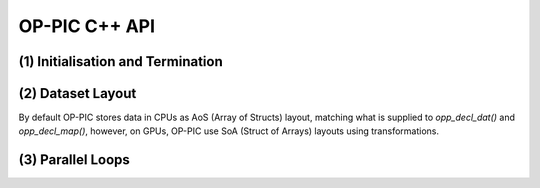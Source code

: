 OP-PIC C++ API
==============

(1) Initialisation and Termination
^^^^^^^^^^^^^^^^^^^^^^^^^^^^^^^^^^

.. c:function:: void opp_init(int argc, char **argv)

   This routine must be called before all other OP-PIC routines. 
   If `USE_PETSC` is defined during compilation, `opp_init` will initialize PETSc library as well (using :c:func:`PetscInitialize()`).
   Under MPI back-ends, this routine also calls :c:func:`MPI_Init()` unless its already called previously.

   :param argc: The number of command line arguments.
   :param argv: The command line arguments, as passed to :c:func:`main()`.

.. c:function:: void opp_exit()

   This routine must be called last to cleanly terminate the OP-PIC runtime. 
   If `USE_PETSC` is defined during compilation, `opp_exit` will finalize PETSc library as well (using :c:func:`PetscFinalize()`).
   Under MPI back-ends, this routine also calls :c:func:`MPI_Finalize()` unless its has been called previously. 
   A runtime error will occur if :c:func:`MPI_Finalize()` is called after :c:func:`opp_exit()`.

.. c:function:: opp_set opp_decl_set(int size, char const *name)

   This routine declares a mesh set.

   :param size: Number of set elements.
   :param name: A name to be used for output diagnostics.
   :returns: A set ID.

.. c:function:: opp_set opp_decl_particle_set(char const *name, opp_set cells_set)

   This routine declares a particle set with zero particles in it.

   :param name: A name to be used for output diagnostics.
   :param size: The underlying mesh set related.
   :returns: A set ID.

.. c:function:: opp_set opp_decl_particle_set(int size, char const *name, opp_set cells_set)

   This routine declares a particle set with a given number of particles in it.

   :param size: Number of particles in the set.
   :param name: A name to be used for output diagnostics.
   :param size: The underlying mesh set related.
   :returns: A set ID.

.. c:function:: opp_map opp_decl_map(opp_set from, opp_set to, int dim, int *imap, char const *name)

   This routine defines a mapping between sets. 
   
   :param from: Source set.
   :param to: Destination set.
   :param dim: Number of mappings per source element.
   :param imap: Mapping table.
   :param name: A name to be used for output diagnostics.

   .. note::
      imap should contain a valid data array pointer. The only exception is to provide `nullptr` given the from set is a particle set with zero particles in it.
   
.. c:function:: opp_dat opp_decl_dat(opp_set set, int dim, opp_data_type dtype, void *data, char const *name)

   This routine defines a dataset.

   :param set: The set the data is associated with (can be a mesh set or a particle set).
   :param dim: Number of data elements per set element.
   :param type: The datatype, This can be a type in :c:expr:`opp_data_type` enum (:c:expr:`DT_INT` or :c:expr:`DT_REAL`, other type may be added later).
   :param data: Input data of type :c:type:`T` (checked for consistency with **type** at run-time). The data must be provided in AoS form with each of the **dim** elements per set element contiguous in memory.
   :param name: A name to be used for output diagnostics.

   .. note::
      At present **dim** must be an integer literal or a :c:expr:`#define`

.. c:function:: template <typename T> void opp_decl_const(int dim, T* data, const char* name)

   This routine defines constant data with global scope that can be used in kernel functions.

   :param dim: Number of data elements. For maximum efficiency this should be an integer literal or a :c:expr:`#define`.
   :param data: A pointer to the data, checked for type consistency at run-time.
   :param name: The name as a string that the kernels access it, (should be :c:expr:`CONST_+<var_name>`).

   .. note::
      The variable is available in the kernel functions with type :c:expr:`T` with type :c:expr:`T*`. Hence even if **dim** is :c:expr:`1`, it should be accessed as :c:expr:`CONST_+<var_name>[0]` within the kernel.

.. c:function:: void opp_init_direct_hop(double grid_spacing, int dim, const opp_dat c_gbl_id, const opp::BoundingBox& bounding_box)

   Existance of this routine suggest the code-generator to extract information from :c:func:`opp_particle_move()` to generate direct-hop related code. Specifically, it will create direct-hop structure data and include direct hop related code within the particle move loop.

   :param grid_spacing: Direct hop structured mesh spacing.
   :param dim: Dimension of the simulation (1D, 2D or 3D).
   :param c_gbl_id: An `opp_dat` with global cell indices (mainly required to translate cell indices in an MPI code simulation, since mappings get renumbered).
   :param bounding_box: A `opp::BoundingBox` indicating the simulation boundaries

   .. note::
      The bounding box object can be created by providing a mesh dat that has its positions (like node positions) using :c:func:`opp::BoundingBox(const opp_dat pos_dat, int dim)` or by providing the calculated minimum and maximum domain coordinates using :c:func:`opp::BoundingBox(int dim, opp_point minCoordinate, opp_point maxCoordinate)`.

.. c:function:: void opp_partition(std::string lib_name, opp_set prime_set, opp_map prime_map, opp_dat dat)

   This routine controls the partitioning of the sets used for distributed memory parallel execution.

   :param lib_name: The partitioning library to use, see below.
   :param prime_set: Specifies the set to be partitioned.
   :param prime_map: Specifies the map to be used to create adjacency lists for the **prime_set**. Required if using :c:expr:`"KWAY"` or :c:expr:`"GEOMKWAY"` (defaulted to :c:expr:`nullptr`).
   :param dat: Specifies the :c:expr:`opp_dat` required for the partitioning strategy (defaulted to :c:expr:`nullptr`).

   The current options for **lib_name** are:

   - :c:expr:`"PARMETIS_KWAY"`: Uses the Kway routine of `ParMETIS <http://glaros.dtc.umn.edu/gkhome/metis/parmetis/overview>`_ library. Required to provide geometric coordinates of the **prime_set** through the data `opp_dat`.
   - :c:expr:`"PARMETIS_GEOM"`: Uses the Geom routine of `ParMETIS <http://glaros.dtc.umn.edu/gkhome/metis/parmetis/overview>`_ library. Required to provide a primary map.
   - :c:expr:`"EXTERNAL"`: External partitioning defining user specified partitioning scheme. The ranks for the primary set element to be, should be provided as a `opp_dat`. This routine can be used to partition the cells along the major particle movement axis to minimize particle communications.

   .. note::
      In addition to partitining the primary set, :c:func:`opp_partition` will partition the other mesh sets using `opp_maps` available. Then Halos and halo communication buffers will be created. Additionally, halo related particle communication data will get initialized.

(2) Dataset Layout
^^^^^^^^^^^^^^^^^^

By default OP-PIC stores data in CPUs as AoS (Array of Structs) layout, matching what is supplied to `opp_decl_dat()` and `opp_decl_map()`, however, on GPUs, OP-PIC use SoA (Struct of Arrays) layouts using transformations.

(3) Parallel Loops
^^^^^^^^^^^^^^^^^^

.. c:function:: void opp_par_loop(void (*kernel)(T *...), char const *name, opp_set set, opp_iterate_type iter_type, ...)

   This routine executes a parallelised loop over the given **set**, with arguments provided by the :c:func:`opp_arg_gbl()` and :c:func:`opp_arg_dat()` routines.
   When set is a particle set, it will make use of :c:expr:`iter_type` to decide whether to iterate over all particles or only over the injected particles.

   :param kernel: The kernel function to execute. The number of arguments to the kernel should match the number of :c:type:`opp_arg` arguments provided to this routine.
   :param name: A name to be used for output diagnostics.
   :param set: The set to loop over.
   :param iter_type: The iteration type. Possible values are, :c:expr:`OPP_ITERATE_ALL` and :c:expr:`OPP_ITERATE_INJECTED`
   :param ...: The :c:type:`opp_arg` arguments passed to each invocation of the kernel.

.. c:function:: void opp_particle_move(void (*kernel)(T *...), char const *name, opp_set set, opp_map c2c_map, opp_map p2c_map, ...)

   This routine executes a parallelised loop over the given **particle set**, with arguments provided by the :c:func:`opp_arg_gbl()` and :c:func:`opp_arg_dat()` routines.

   :param kernel: The kernel function to execute. The number of arguments to the kernel should match the number of :c:type:`opp_arg` arguments provided to this routine.
   :param name: A name to be used for output diagnostics.
   :param set: The set to loop over.
   :param c2c_map: A cell to cell mapping to find the neighour cell from the current cell.
   :param p2c_map: The particle to cell mapping to map to the underlying cell.
   :param ...: The :c:type:`opp_arg` arguments passed to each invocation of the kernel.

.. c:function:: opp_arg opp_arg_gbl(T *data, int dim, char *type, opp_access acc)

   This routine defines an :c:type:`opp_arg` that may be used either to pass non-constant read-only data or to compute a global sum, maximum or minimum.

   :param data: Source or destination data array.
   :param dim: Number of data elements.
   :param type: The datatype as a string. This is checked for consistency with **data** at run-time.
   :param acc: The access type.

   Valid access types for this routine are:

   - :c:data:`OPP_READ`: Read-only.
   - :c:data:`OPP_INC`: Global reduction to compute a sum.
   - :c:data:`OPP_MAX`: Global reduction to compute a maximum.
   - :c:data:`OPP_MIN`: Global reduction to compute a minimum.

.. c:function:: opp_arg opp_arg_dat(opp_dat dat, opp_access acc) // for direct arguments
   opp_arg opp_arg_dat(opp_dat dat, opp_map p2c_map, opp_access acc) // for single indirect arguments 
   opp_arg opp_arg_dat(opp_dat dat, int idx, opp_map map, opp_access acc) // for single indirect arguments 
   opp_arg opp_arg_dat(opp_dat dat, int idx, opp_map map, opp_map p2c_map, opp_access acc) // for double indirect arguments 

   This routine defines an :c:type:`opp_arg` that can be used to pass a dataset either directly attached to the target :c:type:`opp_set` or attached to an :c:type:`opp_set` reachable through a mapping.

   :param dat: The dataset.
   :param acc: The access type.
   :param p2c_map: Map from a particle to underlying cell (iterating set shuld be a particle set).
   :param idx: The per-set-element index into the map to use. 
   :param map: The mapping to use for indirection.

   Valid access types for this routine are:

   - :c:data:`OPP_READ`: Read-only.
   - :c:data:`OPP_WRITE`: Write-only.
   - :c:data:`OPP_RW`: Read and write.
   - :c:data:`OPP_INC`: Increment or global reduction to compute a sum.

   .. note::
      An example of how these API calls are used in an application can be found in the Developer Guide Section.

